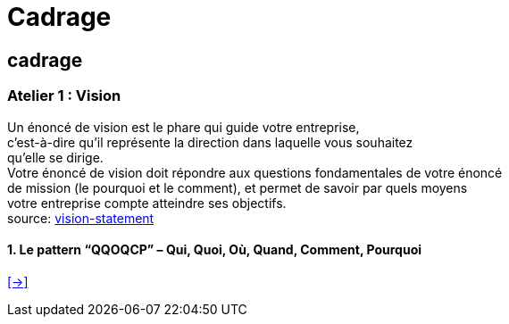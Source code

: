 [#first_slide_cadrage]
= Cadrage

== cadrage

=== Atelier 1 : Vision

Un énoncé de vision est le phare qui guide votre entreprise, +
c'est-à-dire qu’il représente la direction dans laquelle vous souhaitez +
qu’elle se dirige. +
Votre énoncé de vision doit répondre aux questions fondamentales de votre énoncé +
de mission (le pourquoi et le comment), et permet de savoir par quels moyens +
votre entreprise compte atteindre ses objectifs. +
source: https://asana.com/fr/resources/vision-statement[vision-statement]

==== 1. Le pattern “QQOQCP” – Qui, Quoi, Où, Quand, Comment, Pourquoi


link:06_exercice_topic_presentation_slide_02.adoc#second_slide_cadrage[[->\]]
